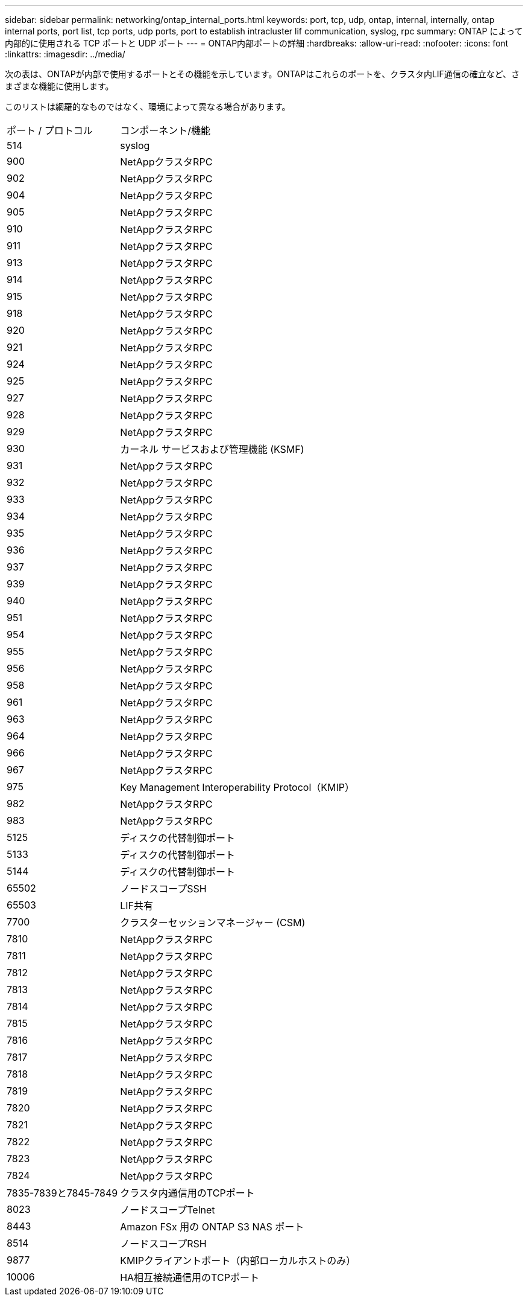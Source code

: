 ---
sidebar: sidebar 
permalink: networking/ontap_internal_ports.html 
keywords: port, tcp, udp, ontap, internal, internally, ontap internal ports, port list, tcp ports, udp ports, port to establish intracluster lif communication, syslog, rpc 
summary: ONTAP によって内部的に使用される TCP ポートと UDP ポート 
---
= ONTAP内部ポートの詳細
:hardbreaks:
:allow-uri-read: 
:nofooter: 
:icons: font
:linkattrs: 
:imagesdir: ../media/


[role="lead"]
次の表は、ONTAPが内部で使用するポートとその機能を示しています。ONTAPはこれらのポートを、クラスタ内LIF通信の確立など、さまざまな機能に使用します。

このリストは網羅的なものではなく、環境によって異なる場合があります。

[cols="30,70"]
|===


| ポート / プロトコル | コンポーネント/機能 


| 514 | syslog 


| 900 | NetAppクラスタRPC 


| 902 | NetAppクラスタRPC 


| 904 | NetAppクラスタRPC 


| 905 | NetAppクラスタRPC 


| 910 | NetAppクラスタRPC 


| 911 | NetAppクラスタRPC 


| 913 | NetAppクラスタRPC 


| 914 | NetAppクラスタRPC 


| 915 | NetAppクラスタRPC 


| 918 | NetAppクラスタRPC 


| 920 | NetAppクラスタRPC 


| 921 | NetAppクラスタRPC 


| 924 | NetAppクラスタRPC 


| 925 | NetAppクラスタRPC 


| 927 | NetAppクラスタRPC 


| 928 | NetAppクラスタRPC 


| 929 | NetAppクラスタRPC 


| 930 | カーネル サービスおよび管理機能 (KSMF) 


| 931 | NetAppクラスタRPC 


| 932 | NetAppクラスタRPC 


| 933 | NetAppクラスタRPC 


| 934 | NetAppクラスタRPC 


| 935 | NetAppクラスタRPC 


| 936 | NetAppクラスタRPC 


| 937 | NetAppクラスタRPC 


| 939 | NetAppクラスタRPC 


| 940 | NetAppクラスタRPC 


| 951 | NetAppクラスタRPC 


| 954 | NetAppクラスタRPC 


| 955 | NetAppクラスタRPC 


| 956 | NetAppクラスタRPC 


| 958 | NetAppクラスタRPC 


| 961 | NetAppクラスタRPC 


| 963 | NetAppクラスタRPC 


| 964 | NetAppクラスタRPC 


| 966 | NetAppクラスタRPC 


| 967 | NetAppクラスタRPC 


| 975 | Key Management Interoperability Protocol（KMIP） 


| 982 | NetAppクラスタRPC 


| 983 | NetAppクラスタRPC 


| 5125 | ディスクの代替制御ポート 


| 5133 | ディスクの代替制御ポート 


| 5144 | ディスクの代替制御ポート 


| 65502 | ノードスコープSSH 


| 65503 | LIF共有 


| 7700 | クラスターセッションマネージャー (CSM) 


| 7810 | NetAppクラスタRPC 


| 7811 | NetAppクラスタRPC 


| 7812 | NetAppクラスタRPC 


| 7813 | NetAppクラスタRPC 


| 7814 | NetAppクラスタRPC 


| 7815 | NetAppクラスタRPC 


| 7816 | NetAppクラスタRPC 


| 7817 | NetAppクラスタRPC 


| 7818 | NetAppクラスタRPC 


| 7819 | NetAppクラスタRPC 


| 7820 | NetAppクラスタRPC 


| 7821 | NetAppクラスタRPC 


| 7822 | NetAppクラスタRPC 


| 7823 | NetAppクラスタRPC 


| 7824 | NetAppクラスタRPC 


| 7835-7839と7845-7849 | クラスタ内通信用のTCPポート 


| 8023 | ノードスコープTelnet 


| 8443 | Amazon FSx 用の ONTAP S3 NAS ポート 


| 8514 | ノードスコープRSH 


| 9877 | KMIPクライアントポート（内部ローカルホストのみ） 


| 10006 | HA相互接続通信用のTCPポート 
|===